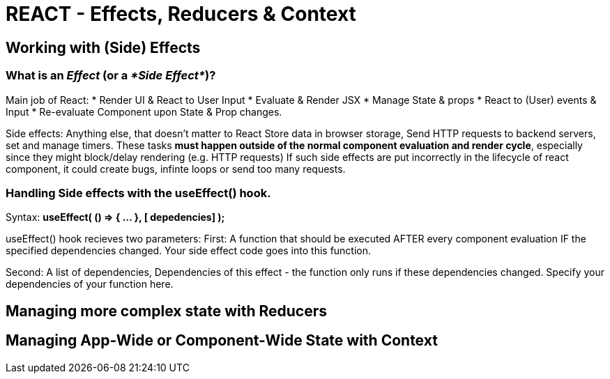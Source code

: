 = REACT - Effects, Reducers & Context

== Working with (Side) Effects
=== What is an _Effect_ (or a _*Side Effect*_)?
Main job of React: 
* Render UI & React to User Input
* Evaluate & Render JSX 
* Manage State & props
* React to (User) events & Input
* Re-evaluate Component upon State & Prop changes.

Side effects: Anything else, that doesn't matter to React
Store data in browser storage, Send HTTP requests to backend servers, set and manage timers.
These tasks *must happen outside of the normal component evaluation and render cycle*, especially since they might block/delay rendering (e.g. HTTP requests)
If such side effects are put incorrectly in the lifecycle of react component, it could create bugs, infinte loops or send too many requests.

=== Handling Side effects with the useEffect() hook.
Syntax:
*useEffect( () => { ... }, [ depedencies] );*

useEffect() hook recieves two parameters:
First:
A function that should be executed AFTER every component evaluation IF the specified dependencies changed.
Your side effect code goes into this function.

Second:
A list of dependencies, Dependencies of this effect - the function only runs if these dependencies changed.
Specify your dependencies of your function here.


== Managing more complex state with Reducers
== Managing App-Wide or Component-Wide State with Context
